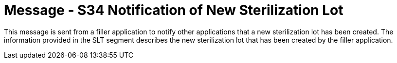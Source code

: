= Message - S34 Notification of New Sterilization Lot
:v291_section: "17.7.2"
:v2_section_name: "SLN/ACK - Notification of New Sterilization Lot (Event S34) "
:generated: "Thu, 01 Aug 2024 15:25:17 -0600"

This message is sent from a filler application to notify other applications that a new sterilization lot has been created. The information provided in the SLT segment describes the new sterilization lot that has been created by the filler application.

[message_structure-table]

[ack_chor-table]

[ack_message_structure-table]

[ack_chor-table]

